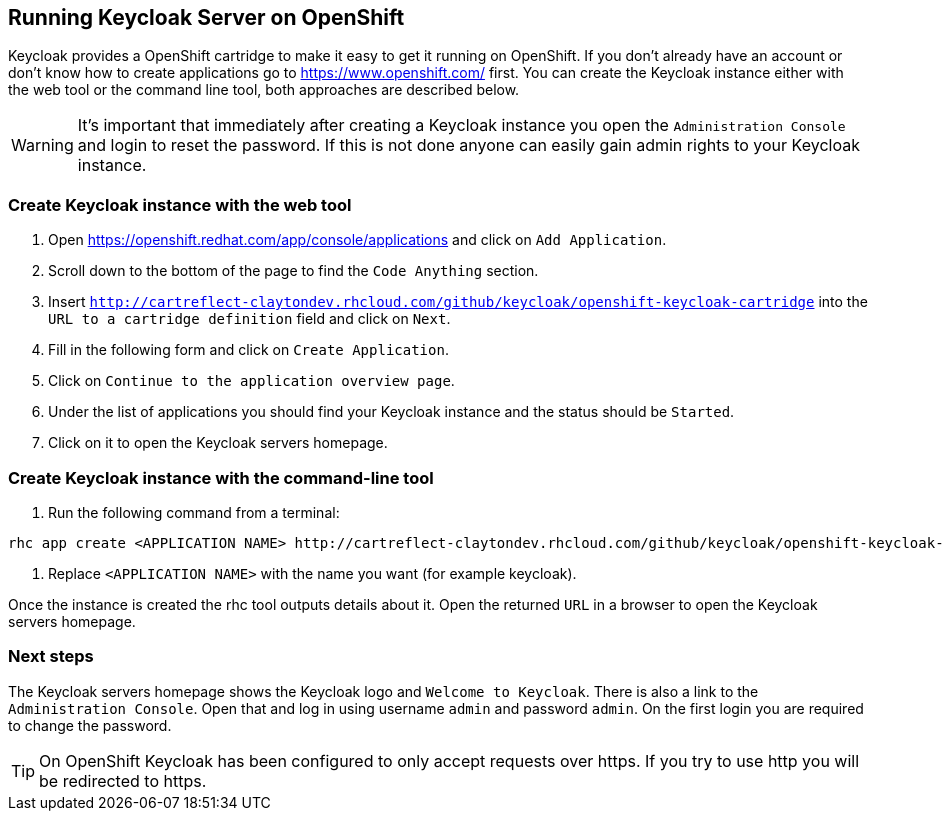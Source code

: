 
[[_openshift]]

== Running Keycloak Server on OpenShift

Keycloak provides a OpenShift cartridge to make it easy to get it running on OpenShift.
If you don't already have an account or don't know how to create applications go to https://www.openshift.com/        first.
You can create the Keycloak instance either with the web tool or the command line tool, both approaches are described below. 

WARNING: It's important that immediately after creating a Keycloak instance you open the `Administration Console`            and login to reset the password.
If this is not done anyone can easily gain admin rights to your Keycloak instance. 

=== Create Keycloak instance with the web tool

. Open https://openshift.redhat.com/app/console/applications and click on `Add Application`.
. Scroll down to the bottom of the page to find the `Code Anything` section.
. Insert `http://cartreflect-claytondev.rhcloud.com/github/keycloak/openshift-keycloak-cartridge` into the `URL to a cartridge definition` field and click on `Next`.
. Fill in the following form and click on `Create Application`. 
. Click on `Continue to the application overview page`.
. Under the list of applications you should find your Keycloak instance and the status should be `Started`.
. Click on it to open the Keycloak servers homepage. 

=== Create Keycloak instance with the command-line tool

. Run the following command from a terminal: 

[source]
----
rhc app create <APPLICATION NAME> http://cartreflect-claytondev.rhcloud.com/github/keycloak/openshift-keycloak-cartridge
----	
            
. Replace `<APPLICATION NAME>` with the name you want (for example keycloak). 

Once the instance is created the rhc tool outputs details about it.
Open the returned `URL` in a browser to open the Keycloak servers homepage. 

=== Next steps

The Keycloak servers homepage shows the Keycloak logo and `Welcome to Keycloak`.
There is also a link to the `Administration Console`.
Open that and log in using username `admin` and password `admin`.
On the first login you are required to change the password. 

TIP: On OpenShift Keycloak has been configured to only accept requests over https.
If you try to use http you will be redirected to https. 
